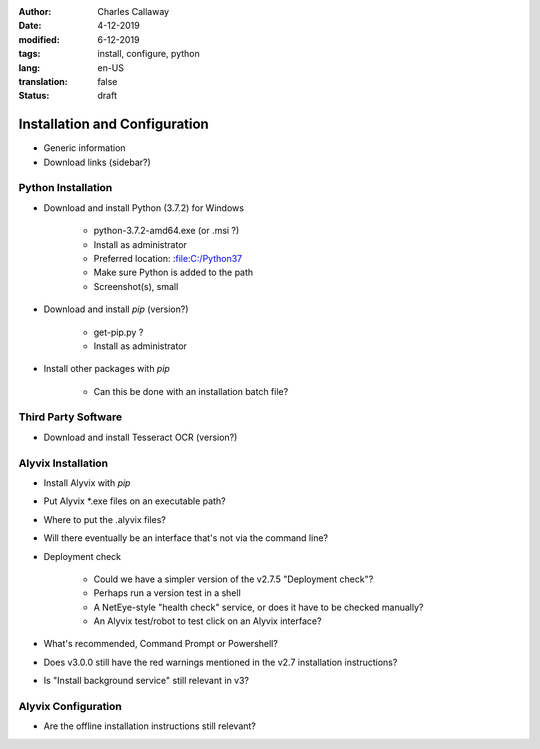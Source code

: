 :author: Charles Callaway
:date: 4-12-2019
:modified: 6-12-2019
:tags: install, configure, python
:lang: en-US
:translation: false
:status: draft


.. _install_upgrade_install:

##############################
Installation and Configuration
##############################

- Generic information
- Download links (sidebar?)



.. _getting_started_python_install:

===================
Python Installation
===================

- Download and install Python (3.7.2) for Windows

   - python-3.7.2-amd64.exe (or .msi ?)
   - Install as administrator
   - Preferred location:  :file:C:/Python37
   - Make sure Python is added to the path
   - Screenshot(s), small

- Download and install *pip* (version?)

   - get-pip.py ?
   - Install as administrator

- Install other packages with *pip*

   - Can this be done with an installation batch file?

.. todo::

   Integrate the .. rst-class:: bignums and bignums-xxl classes from typo3 into the RTD theme



.. _getting_started_third_party_install:

====================
Third Party Software
====================

- Download and install Tesseract OCR (version?)



.. _getting_started_alyvix_install:

===================
Alyvix Installation
===================

- Install Alyvix with *pip*
- Put Alyvix \*.exe files on an executable path?
- Where to put the .alyvix files?
- Will there eventually be an interface that's not via the command line?
- Deployment check

   - Could we have a simpler version of the v2.7.5 "Deployment check"?
   - Perhaps run a version test in a shell
   - A NetEye-style "health check" service, or does it have to be checked manually?
   - An Alyvix test/robot to test click on an Alyvix interface?

- What's recommended, Command Prompt or Powershell?
- Does v3.0.0 still have the red warnings mentioned in the v2.7 installation instructions?
- Is "Install background service" still relevant in v3?



.. _getting_started_alyvix_configure:

====================
Alyvix Configuration
====================

- Are the offline installation instructions still relevant?


.. todo::

   Does Alyvix actually need any configuration beyond paths/variables?


.. todo::

   Once all installation instructions are written, test it (on multiple OS versions)

